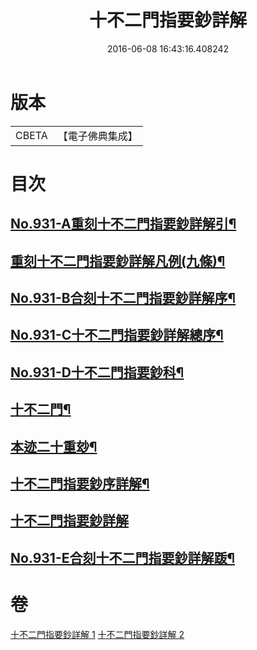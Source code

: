 #+TITLE: 十不二門指要鈔詳解 
#+DATE: 2016-06-08 16:43:16.408242

* 版本
 |     CBETA|【電子佛典集成】|

* 目次
** [[file:KR6d0165_001.txt::001-0401b1][No.931-A重刻十不二門指要鈔詳解引¶]]
** [[file:KR6d0165_001.txt::001-0401c2][重刻十不二門指要鈔詳解凡例(九條)¶]]
** [[file:KR6d0165_001.txt::001-0402a1][No.931-B合刻十不二門指要鈔詳解序¶]]
** [[file:KR6d0165_001.txt::001-0402b1][No.931-C十不二門指要鈔詳解總序¶]]
** [[file:KR6d0165_001.txt::001-0403a1][No.931-D十不二門指要鈔科¶]]
** [[file:KR6d0165_001.txt::001-0407a2][十不二門¶]]
** [[file:KR6d0165_001.txt::001-0407a4][本迹二十重玅¶]]
** [[file:KR6d0165_001.txt::001-0408a2][十不二門指要鈔序詳解¶]]
** [[file:KR6d0165_001.txt::001-0411c6][十不二門指要鈔詳解]]
** [[file:KR6d0165_002.txt::002-0489c1][No.931-E合刻十不二門指要鈔詳解䟦¶]]

* 卷
[[file:KR6d0165_001.txt][十不二門指要鈔詳解 1]]
[[file:KR6d0165_002.txt][十不二門指要鈔詳解 2]]

